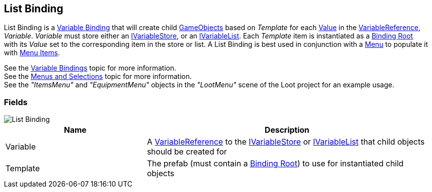 [#manual/list-binding]

## List Binding

List Binding is a <<manual/variable-binding.html,Variable Binding>> that will create child https://docs.unity3d.com/ScriptReference/GameObject.html[GameObjects^] based on _Template_ for each <<manual/variable-value.html,Value>> in the <<manual/variable-reference.html,VariableReference>>, _Variable_. _Variable_ must store either an <<reference/i-variable-store.html,IVariableStore>>, or an <<reference/i-variable-list.html,IVariableList>>. Each _Template_ item is instantiated as a <<manual/binding-root.html,Binding Root>> with its _Value_ set to the corresponding item in the store or list. A List Binding is best used in conjunction with a <<manual/menu.html,Menu>> to populate it with <<manual/menu-item.html,Menu Items>>.

See the <<topics/bindings/variable-bindings.html,Variable Bindings>> topic for more information. +
See the <<topics/interface/menus-and-selections,Menus and Selections>> topic for more information. +
See the _"ItemsMenu"_ and _"EquipmentMenu"_ objects in the _"LootMenu"_ scene of the Loot project for an example usage.

### Fields

image::list-binding.png[List Binding]

[cols="1,2"]
|===
| Name	| Description

| Variable	| A <<manual/variable-reference.html,VariableReference>> to the <<reference/i-variable-store.html,IVariableStore>> or <<reference/i-variable-list.html,IVariableList>> that child objects should be created for
| Template	| The prefab (must contain a <<manual/binding-root.html,Binding Root>>) to use for instantiated child objects
|===

ifdef::backend-multipage_html5[]
<<reference/list-binding.html,Reference>>
endif::[]